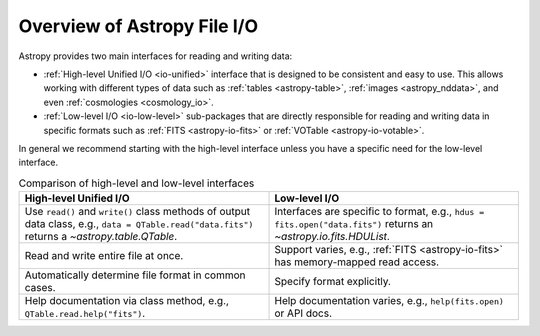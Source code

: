 Overview of Astropy File I/O
****************************

Astropy provides two main interfaces for reading and writing data:

- :ref:`High-level Unified I/O <io-unified>` interface that is designed to be consistent
  and easy to use. This allows working with different types of data such as
  :ref:`tables <astropy-table>`, :ref:`images <astropy_nddata>`, and even
  :ref:`cosmologies <cosmology_io>`.
- :ref:`Low-level I/O <io-low-level>` sub-packages that are directly responsible for
  reading and writing data in specific formats such as :ref:`FITS <astropy-io-fits>`
  or :ref:`VOTable <astropy-io-votable>`.

In general we recommend starting with the high-level interface unless you have a
specific need for the low-level interface.

.. list-table:: Comparison of high-level and low-level interfaces
   :widths: 50 50
   :header-rows: 1

   * - High-level Unified I/O
     - Low-level I/O
   * - Use ``read()`` and ``write()`` class methods of
       output data class, e.g., ``data = QTable.read("data.fits")`` returns a
       `~astropy.table.QTable`.
     - Interfaces are specific to format, e.g., ``hdus = fits.open("data.fits")``
       returns an `~astropy.io.fits.HDUList`.
   * - Read and write entire file at once.
     - Support varies, e.g., :ref:`FITS <astropy-io-fits>` has memory-mapped
       read access.
   * - Automatically determine file format in common cases.
     - Specify format explicitly.
   * - Help documentation via class method, e.g., ``QTable.read.help("fits")``.
     - Help documentation varies, e.g., ``help(fits.open)`` or API docs.

